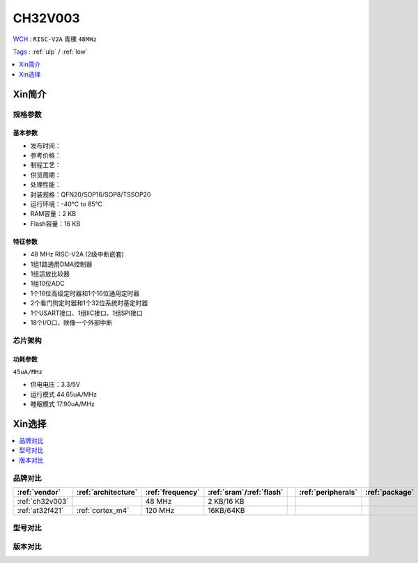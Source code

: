 
.. _ch32v003:

CH32V003
============

`WCH <http://www.wch.cn/>`_ : ``RISC-V2A`` ``青稞`` ``48MHz``

`Tags <https://github.com/SoCXin/CH32V003>`_ : :ref:`ulp` / :ref:`low`

.. contents::
    :local:
    :depth: 1

Xin简介
-----------

.. image:: ./images/CH32V003.png
    :target: http://www.wch.cn/products/CH32V003.html


规格参数
~~~~~~~~~~~

基本参数
^^^^^^^^^^^

* 发布时间：
* 参考价格：
* 制程工艺：
* 供货周期：
* 处理性能：
* 封装规格：QFN20/SOP16/SOP8/TSSOP20
* 运行环境：-40°C to 85°C
* RAM容量：2 KB
* Flash容量：16 KB


特征参数
^^^^^^^^^^^

* 48 MHz RISC-V2A (2级中断嵌套)
* 1组1路通用DMA控制器
* 1组运放比较器
* 1组10位ADC
* 1个16位高级定时器和1个16位通用定时器
* 2个看门狗定时器和1个32位系统时基定时器
* 1个USART接口、1组IIC接口、1组SPI接口
* 18个I/O口，映像一个外部中断


芯片架构
~~~~~~~~~~~


功耗参数
^^^^^^^^^^^
``45uA/MHz``

* 供电电压：3.3/5V
* 运行模式 44.65uA/MHz
* 睡眠模式 17.90uA/MHz

Xin选择
-----------

.. contents::
    :local:
    :depth: 1

品牌对比
~~~~~~~~~~

.. list-table::
    :header-rows:  1

    * - :ref:`vendor`
      - :ref:`architecture`
      - :ref:`frequency`
      - :ref:`sram`/:ref:`flash`
      - 
      - :ref:`peripherals`
      - :ref:`package`
    * - :ref:`ch32v003`
      - 
      - 48 MHz
      - 2 KB/16 KB
      - 
      - 
      - 
    * - :ref:`at32f421`
      - :ref:`cortex_m4`
      - 120 MHz
      - 16KB/64KB
      -
      -
      -


型号对比
~~~~~~~~~~



版本对比
~~~~~~~~~~

